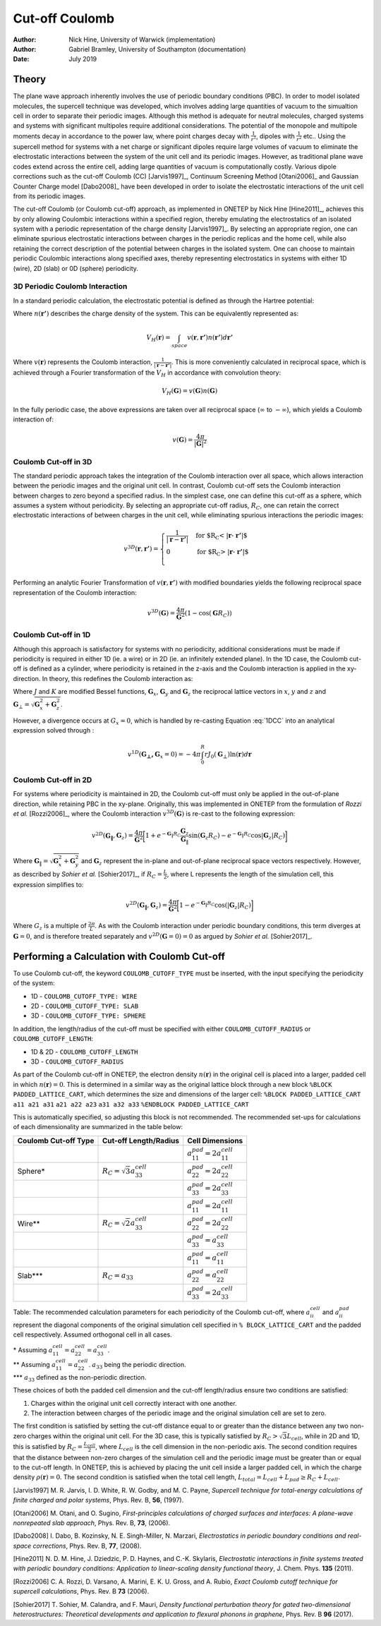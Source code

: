 =========================
Cut-off Coulomb
=========================

:Author: Nick Hine, University of Warwick (implementation)
:Author: Gabriel Bramley, University of Southampton (documentation)
	 
:Date:   July 2019

Theory
======

The plane wave approach inherently involves the use of periodic boundary
conditions (PBC). In order to model isolated molecules, the supercell
technique was developed, which involves adding large quantities of
vacuum to the simualtion cell in order to separate their periodic
images. Although this method is adequate for neutral molecules, charged
systems and systems with significant multipoles require additional
considerations. The potential of the monopole and multipole moments
decay in accordance to the power law, where point charges decay with
:math:`\frac{1}{r^{1}}`, dipoles with :math:`\frac{1}{r^{2}}` etc..
Using the supercell method for systems with a net charge or significant
dipoles require large volumes of vacuum to eliminate the electrostatic
interactions between the system of the unit cell and its periodic
images. However, as traditional plane wave codes extend across the
entire cell, adding large quantities of vacuum is computationally
costly. Various dipole corrections such as the cut-off Coulomb (CC)
[Jarvis1997]_, Continuum Screening Method
[Otani2006]_ and Gaussian
Counter Charge model
[Dabo2008]_ have been
developed in order to isolate the electrostatic interactions of the unit
cell from its periodic images.

The cut-off Coulomb (or Coulomb cut-off) approach, as implemented in
ONETEP by Nick Hine [Hine2011]_, achieves this by only
allowing Coulombic interactions within a specified region, thereby
emulating the electrostatics of an isolated system with a periodic
representation of the charge density [Jarvis1997]_. By
selecting an appropriate region, one can eliminate spurious
electrostatic interactions between charges in the periodic replicas and
the home cell, while also retaining the correct description of the
potential between charges in the isolated system. One can choose to
maintain periodic Coulombic interactions along specified axes, thereby
representing electrostatics in systems with either 1D (wire), 2D (slab)
or 0D (sphere) periodicity.

3D Periodic Coulomb Interaction
-------------------------------

In a standard periodic calculation, the electrostatic potential is
defined as through the Hartree potential:

.. math::
   :label: hartree

   V_{H}(\mathbf{r}) = \int_{space} {\frac{n(\mathbf{r'})}{|\mathbf{r} -  \mathbf{r'}|}}  d\mathbf{r'}

Where :math:`n(\mathbf{r'})` describes the charge density of the system.
This can be equivalently represented as:

.. math:: V_{H}(\mathbf{r}) = \int_{space} v(\mathbf{r},\mathbf{r'})n(\mathbf{r'}) d\mathbf{r'}

Where :math:`v(\mathbf{r})` represents the Coulomb interaction,
:math:`\frac{1}{|\mathbf{r} -  \mathbf{r'}|}`. This is more conveniently
calculated in reciprocal space, which is achieved through a Fourier
transformation of the :math:`V_{H}` in accordance with convolution
theory:

.. math:: V_{H}(\mathbf{G}) = v(\mathbf{G})n(\mathbf{G})

In the fully periodic case, the above expressions are taken over all
reciprocal space (:math:`\infty` to :math:`-\infty`), which yields a
Coulomb interaction of:

.. math:: v(\mathbf{G}) = \frac{4 \pi}{|\mathbf{G}|^2}

Coulomb Cut-off in 3D
---------------------

The standard periodic approach takes the integration of the Coulomb
interaction over all space, which allows interaction between the
periodic images and the original unit cell. In contrast, Coulomb cut-off
sets the Coulomb interaction between charges to zero beyond a specified
radius. In the simplest case, one can define this cut-off as a sphere,
which assumes a system without periodicity. By selecting an appropriate
cut-off radius, :math:`R_C`, one can retain the correct electrostatic
interactions of between charges in the unit cell, while eliminating
spurious interactions the periodic images:

.. math::

   v^{3D}(\mathbf{r},\mathbf{r'}) =
        \begin{cases}
         \frac{1}{|\mathbf{r} -  \mathbf{r'}|} & \text{for $R_C < |\mathbf{r} -  \mathbf{r'}|$}\\
         0 & \text{for $R_C > |\mathbf{r} -  \mathbf{r'}|$}\\
        \end{cases}

Performing an analytic Fourier Transformation of
:math:`v(\mathbf{r},\mathbf{r'})` with modified boundaries yields the
following reciprocal space representation of the Coulomb interaction:

.. math:: v^{3D}(\mathbf{G}) =  \frac{4 \pi}{\mathbf{G}^2}(1 - \cos(\mathbf{G}R_C))

Coulomb Cut-off in 1D
---------------------

Although this approach is satisfactory for systems with no periodicity,
additional considerations must be made if periodicity is required in
either 1D (ie. a wire) or in 2D (ie. an infinitely extended plane). In
the 1D case, the Coulomb cut-off is defined as a cylinder, where
periodicity is retained in the z-axis and the Coulomb interaction is
applied in the xy-direction. In theory, this redefines the Coulomb
interaction as:

.. math::
   :label: 1DCC

   \begin{aligned}
       v^{1D}(\mathbf{G_{\bot}, G}_x) =  \frac{4 \pi}{\mathbf{G}^2}  [1 + \mathbf{G}_{\bot}R_C J_1 (\mathbf{G}_{\bot}R_C) K_{0}(\mathbf{G}_x R_C)
       - \mathbf{G}_x R_C J_{0}(\mathbf{G}_{\bot}R_C) K_{1}(\mathbf{G}_x R_C) ]
       \end{aligned}

Where :math:`J` and :math:`K` are modified Bessel functions,
:math:`\mathbf{G}_x`, :math:`\mathbf{G}_y` and :math:`\mathbf{G}_z` the
reciprocal lattice vectors in :math:`x`, :math:`y` and :math:`z` and
:math:`\mathbf{G}_{\bot} = \sqrt{\mathbf{G}_x^2 + \mathbf{G}_z^2}`.

However, a divergence occurs at :math:`G_x = 0`, which is handled by
re-casting Equation :eq:`1DCC` into an analytical expression solved through
:

.. math:: v^{1D}(\mathbf{G_{\bot}, G}_x = 0) =  - 4 \pi  \int_{0}^{R} r J_{0}(\mathbf{G}_{\bot})\ln{(\mathbf{r})} d \mathbf{r}

Coulomb Cut-off in 2D
---------------------

For systems where periodicity is maintained in 2D, the Coulomb cut-off
must only be applied in the out-of-plane direction, while retaining PBC
in the xy-plane. Originally, this was implemented in ONETEP from the
formulation of *Rozzi et al.*
[Rozzi2006]_, where the Coulomb
interaction :math:`v^{3D}(\mathbf{G})` is re-cast to the following
expression:

.. math:: v^{2D}(\mathbf{G_{\|}},\mathbf{G}_{z}) = \frac{4 \pi}{\mathbf{G}^2} \bigg \lbrack 1 + e^{-\mathbf{G}_{\|}R_C}\frac{\mathbf{G}_z}{\mathbf{G}_{\|}}\sin(\mathbf{G}_z R_C) - e^{-\mathbf{G}_{\|}R_C}\cos{|\mathbf{G}_z|R_C}) \bigg \rbrack

Where :math:`\mathbf{G}_{\|} = \sqrt{\mathbf{G}_{x}^2+\mathbf{G}_{y}^2}`
and :math:`\mathbf{G}_{z}` represent the in-plane and out-of-plane
reciprocal space vectors respectively. However, as described by *Sohier
et al.* [Sohier2017]_, if
:math:`R_C = \frac{L}{2}`, where L represents the length of the
simulation cell, this expression simplifies to:

.. math:: v^{2D}(\mathbf{\mathbf{G}_{\|}},\mathbf{G}_{z}) = \frac{4 \pi}{\mathbf{G}^2} \bigg \lbrack 1 - e^{-\mathbf{G}_{\|}R_C}\cos({|\mathbf{G}_z|R_C}) \bigg \rbrack

Where :math:`G_z` is a multiple of :math:`\frac{2 \pi}{L}`. As with the
Coulomb interaction under periodic boundary conditions, this term
diverges at :math:`\mathbf{G} = 0`, and is therefore treated separately
and :math:`v^{2D}(\mathbf{\mathbf{G}}=0) = 0` as argued by *Sohier et
al.* [Sohier2017]_.

Performing a Calculation with Coulomb Cut-off
=============================================

To use Coulomb cut-off, the keyword ``COULOMB_CUTOFF_TYPE`` must be
inserted, with the input specifying the periodicity of the system:

-  1D - ``COULOMB_CUTOFF_TYPE: WIRE``

-  2D - ``COULOMB_CUTOFF_TYPE: SLAB``

-  3D - ``COULOMB_CUTOFF_TYPE: SPHERE``

In addition, the length/radius of the cut-off must be specified with
either ``COULOMB_CUTOFF_RADIUS`` or ``COULOMB_CUTOFF_LENGTH``:

-  1D & 2D - ``COULOMB_CUTOFF_LENGTH``

-  3D - ``COULOMB_CUTOFF_RADIUS``

As part of the Coulomb cut-off in ONETEP, the electron density
:math:`n(\mathbf{r})` in the original cell is placed into a larger,
padded cell in which :math:`n(\mathbf{r}) = 0`. This is determined in a
similar way as the original lattice block through a new block
``%BLOCK PADDED_LATTICE_CART``, which determines the size and dimensions
of the larger cell: ``%BLOCK PADDED_LATTICE_CART`` ``a11 a21 a31``
``a21 a22 a23`` ``a31 a32 a33`` ``%ENDBLOCK PADDED_LATTICE_CART``

This is automatically specified, so adjusting this block is not
recommended. The recommended set-ups for calculations of each
dimensionality are summarized in the table below:

+------------------------+---------------------------------------+------------------------------------------+
| Coulomb Cut-off Type   | Cut-off Length/Radius                 | Cell Dimensions                          |
+========================+=======================================+==========================================+
|                        |                                       | :math:`a_{11}^{pad} = 2a_{11}^{cell}`    |
+------------------------+---------------------------------------+------------------------------------------+
| Sphere\*               | :math:`R_C = \sqrt{3}a_{33}^{cell}`   | :math:`a_{22}^{pad} = 2a_{22}^{cell}`    |
+------------------------+---------------------------------------+------------------------------------------+
|                        |                                       | :math:`a_{33}^{pad} = 2a_{33}^{cell}`    |
+------------------------+---------------------------------------+------------------------------------------+
|                        |                                       | :math:`a_{11}^{pad} = 2a_{11}^{cell}`    |
+------------------------+---------------------------------------+------------------------------------------+
| Wire\*\*               | :math:`R_C = \sqrt{2}a_{33}^{cell}`   | :math:`a_{22}^{pad} = 2a_{22}^{cell}`    |
+------------------------+---------------------------------------+------------------------------------------+
|                        |                                       | :math:`a_{33}^{pad} = a_{33}^{cell}`     |
+------------------------+---------------------------------------+------------------------------------------+
|                        |                                       | :math:`a_{11}^{pad} = a_{11}^{cell}`     |
+------------------------+---------------------------------------+------------------------------------------+
| Slab\*\*\*             | :math:`R_C = a_{33}`                  | :math:`a_{22}^{pad} = a_{22}^{cell}`     |
+------------------------+---------------------------------------+------------------------------------------+
|                        |                                       | :math:`a_{33}^{pad} = 2 a_{33}^{cell}`   |
+------------------------+---------------------------------------+------------------------------------------+

Table: The recommended calculation parameters for each periodicity of
the Coulomb cut-off, where :math:`a_{ii}^{cell}` and
:math:`a_{ii}^{pad}` represent the diagonal components of the original
simulation cell specified in ``% BLOCK_LATTICE_CART`` and the padded
cell respectively. Assumed orthogonal cell in all cases.

| \* Assuming :math:`a_{11}^{cell} = a_{22}^{cell} = a_{33}^{cell}`.
| \*\* Assuming :math:`a_{11}^{cell} = a_{22}^{cell}`. :math:`a_{33}` being the periodic direction.
| \*\*\* :math:`a_{33}` defined as the non-periodic direction.

These choices of both the padded cell dimension and the cut-off
length/radius ensure two conditions are satisfied:

#. Charges within the original unit cell correctly interact with one
   another.

#. The interaction between charges of the periodic image and the
   original simulation cell are set to zero.

The first condition is satisfied by setting the cut-off distance equal
to or greater than the distance between any two non-zero charges within
the original unit cell. For the 3D case, this is typically satisfied by
:math:`R_C > \sqrt{3}L_{cell}`, while in 2D and 1D, this is satisfied by
:math:`R_C = \frac{L_{cell}}{2}`, where :math:`L_{cell}` is the cell
dimension in the non-periodic axis. The second condition requires that
the distance between non-zero charges of the simulation cell and the
periodic image must be greater than or equal to the cut-off length. In
ONETEP, this is achieved by placing the unit cell inside a larger padded
cell, in which the charge density :math:`\rho(\mathbf{r})=0`. The second
condition is satisfied when the total cell length,
:math:`L_{total} = L_{cell} + L_{pad} \geq R_C + L_{cell}`.

[Jarvis1997] M. R. Jarvis, I. D. White, R. W. Godby, and M. C. Payne, *Supercell technique for total-energy calculations of finite charged and polar systems*, Phys. Rev. B, **56**, (1997).

[Otani2006] M. Otani, and O. Sugino, *First-principles calculations of charged surfaces and interfaces: A plane-wave nonrepeated slab approach*, Phys. Rev. B, **73**, (2006).

[Dabo2008] I. Dabo, B. Kozinsky, N. E. Singh-Miller, N. Marzari, *Electrostatics in periodic boundary conditions and real-space corrections*, Phys. Rev. B, **77**, (2008).

[Hine2011] N. D. M. Hine, J. Dziedzic, P. D. Haynes, and C.-K. Skylaris, *Electrostatic interactions in finite systems treated with periodic boundary conditions: Application to linear-scaling density functional theory*, J. Chem. Phys. **135** (2011).

[Rozzi2006] C. A. Rozzi, D. Varsano, A. Marini, E. K. U. Gross, and A. Rubio, *Exact Coulomb cutoff technique for supercell calculations*, Phys. Rev. B **73** (2006).

[Sohier2017] T. Sohier, M. Calandra, and F. Mauri, *Density functional perturbation theory for gated two-dimensional heterostructures: Theoretical developments and application to flexural phonons in graphene*, Phys. Rev. B **96** (2017).
